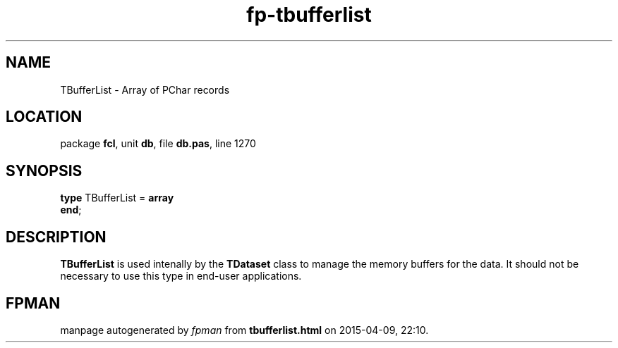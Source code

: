 .\" file autogenerated by fpman
.TH "fp-tbufferlist" 3 "2014-03-14" "fpman" "Free Pascal Programmer's Manual"
.SH NAME
TBufferList - Array of PChar records
.SH LOCATION
package \fBfcl\fR, unit \fBdb\fR, file \fBdb.pas\fR, line 1270
.SH SYNOPSIS
\fBtype\fR TBufferList = \fBarray\fR
.br
\fBend\fR;
.SH DESCRIPTION
\fBTBufferList\fR is used intenally by the \fBTDataset\fR class to manage the memory buffers for the data. It should not be necessary to use this type in end-user applications.


.SH FPMAN
manpage autogenerated by \fIfpman\fR from \fBtbufferlist.html\fR on 2015-04-09, 22:10.

